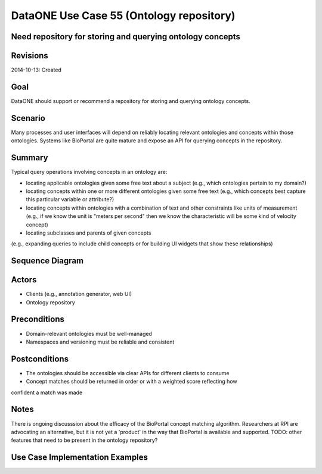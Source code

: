 
DataONE Use Case 55 (Ontology repository)
==========================================

Need repository for storing and querying ontology concepts
----------------------------------------------------------

Revisions
---------
2014-10-13: Created

Goal
----
DataONE should support or recommend a repository for storing and querying ontology concepts.

Scenario
--------
Many processes and user interfaces will depend on reliably locating relevant ontologies and concepts
within those ontologies. Systems like BioPortal are quite mature and expose an API for querying concepts 
in the repository.

Summary
-------
Typical query operations involving concepts in an ontology are:

* locating applicable ontologies given some free text about a subject (e.g., which ontologies pertain to my domain?)
* locating concepts within one or more different ontologies given some free text (e.g., which concepts best capture this particular variable or attribute?)
* locating concepts within ontologies with a combination of text and other constraints like units of measurement (e.g., if we know the unit is "meters per second" then we know the characteristic will be some kind of velocity concept)
* locating subclasses and parents of given concepts 
(e.g., expanding queries to include child concepts or for building UI widgets that show these relationships)
	

Sequence Diagram
----------------
.. 
    @startuml images/uc_55_seq.png 
		participant "Ontology repository" as ontrepo
		participant "Annotation generator" as autoann
		participant "Web UI" as webui 
		
		note left of ontrepo: e.g., BioPortal
		note left of autoann: TBD
		note left of webui: e.g., MetacatUI
			  
	  == Annotation generator example ==			  
	  autoann -> ontrepo: getConcepts(metadata, ontology)
	  ontrepo -> autoann: concepts
	  note right
	  	Parse existing attribute-level
	  	metadata to find concept matches
	  	in a given ontology or set of
	  	ontologies
	  end note
	  autoann -> autoann: generate annotation  
	  
	  == UI example ==
	  webui -> ontrepo: getOntology(domain)
	  note right
	  	Look up relevant 
	  	ontology for the domain
	  end note
	  ontrepo -> webui: ontology
	  
	  webui -> ontrepo: getConcepts(ontology)
	  note right
	  	Look up all concepts for given
	  	ontology
	  end note
	  ontrepo -> webui: concepts
	  webui -> user: render widget
	  note left
	 	 show user a tree-structure 
	 	 for selecting a concept
	  end note 
	  
    @enduml
   
.. image:: images/uc_55_seq.png

Actors
------
* Clients (e.g., annotation generator, web UI)
* Ontology repository

Preconditions
-------------
* Domain-relevant ontologies must be well-managed 
* Namespaces and versioning must be reliable and consistent
	
Postconditions
--------------
* The ontologies should be accessible via clear APIs for different clients to consume
* Concept matches should be returned in order or with a weighted score reflecting how
confident a match was made

Notes
-----
There is ongoing discusssion about the efficacy of the BioPortal concept matching algorithm.
Researchers at RPI are advocating an alternative, but it is not yet a 'product' in the way that
BioPortal is available and supported.
TODO: other features that need to be present in the ontology repository?

Use Case Implementation Examples
--------------------------------


